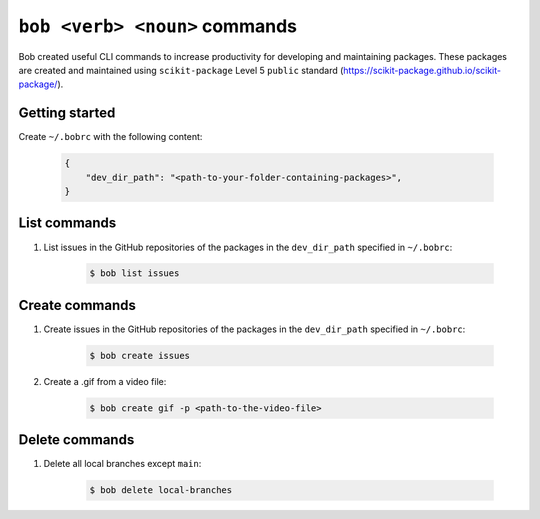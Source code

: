 ``bob <verb> <noun>`` commands
============================

Bob created useful CLI commands to increase productivity for developing and maintaining packages. These packages are created and maintained using ``scikit-package`` Level 5 ``public`` standard (https://scikit-package.github.io/scikit-package/).

Getting started
----------------

Create ``~/.bobrc`` with the following content:

    .. code-block:: bash

        {
            "dev_dir_path": "<path-to-your-folder-containing-packages>",
        }

List commands
-------------

#. List issues in the GitHub repositories of the packages in the ``dev_dir_path`` specified in ``~/.bobrc``:

    .. code-block:: bash

        $ bob list issues

Create commands
---------------

#. Create issues in the GitHub repositories of the packages in the ``dev_dir_path`` specified in ``~/.bobrc``:

    .. code-block:: bash

        $ bob create issues

#. Create a .gif from a video file:

    .. code-block:: bash

        $ bob create gif -p <path-to-the-video-file>

Delete commands
---------------

#. Delete all local branches except ``main``:

    .. code-block:: bash

        $ bob delete local-branches
